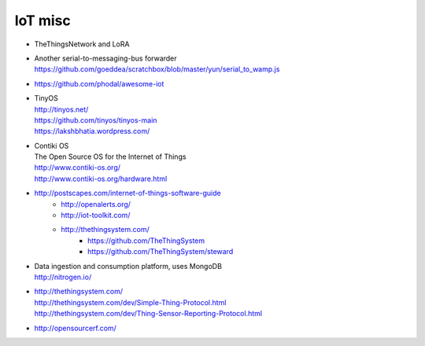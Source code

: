 ========
IoT misc
========

- TheThingsNetwork and LoRA

- | Another serial-to-messaging-bus forwarder
  | https://github.com/goeddea/scratchbox/blob/master/yun/serial_to_wamp.js

- https://github.com/phodal/awesome-iot

- | TinyOS
  | http://tinyos.net/
  | https://github.com/tinyos/tinyos-main
  | https://lakshbhatia.wordpress.com/

- | Contiki OS
  | The Open Source OS for the Internet of Things
  | http://www.contiki-os.org/
  | http://www.contiki-os.org/hardware.html

- http://postscapes.com/internet-of-things-software-guide
    - http://openalerts.org/
    - http://iot-toolkit.com/
    - http://thethingsystem.com/
        - https://github.com/TheThingSystem
        - https://github.com/TheThingSystem/steward

- | Data ingestion and consumption platform, uses MongoDB
  | http://nitrogen.io/

- | http://thethingsystem.com/
  | http://thethingsystem.com/dev/Simple-Thing-Protocol.html
  | http://thethingsystem.com/dev/Thing-Sensor-Reporting-Protocol.html

- http://opensourcerf.com/
